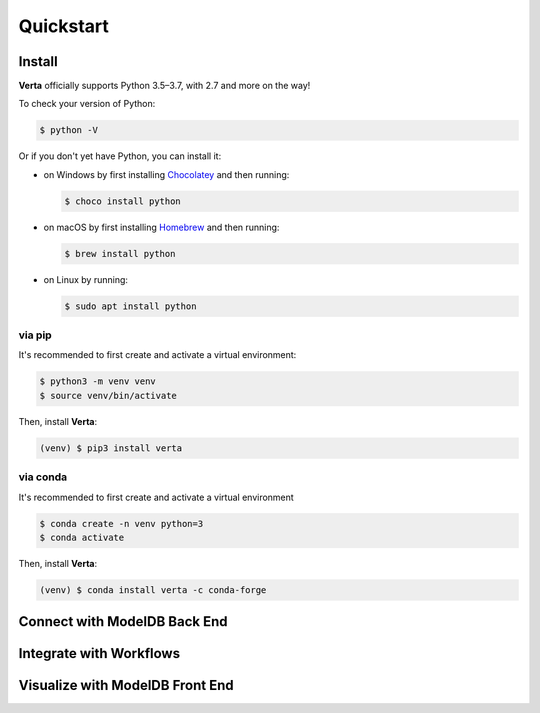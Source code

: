 Quickstart
==========

Install
-------

**Verta** officially supports Python 3.5–3.7, with 2.7 and more on the way!

To check your version of Python:

.. code-block:: console

    $ python -V

Or if you don't yet have Python, you can install it:

- on Windows by first installing `Chocolatey <https://chocolatey.org/>`_ and then running:

  .. code-block:: console

      $ choco install python

- on macOS by first installing `Homebrew <https://brew.sh/>`_ and then running:

  .. code-block:: console

      $ brew install python

- on Linux by running:

  .. code-block:: console

      $ sudo apt install python


via pip
^^^^^^^

It's recommended to first create and activate a virtual environment:

.. code-block:: console

    $ python3 -m venv venv
    $ source venv/bin/activate

Then, install **Verta**:

.. code-block:: console

    (venv) $ pip3 install verta


via conda
^^^^^^^^^

It's recommended to first create and activate a virtual environment

.. code-block:: console

    $ conda create -n venv python=3
    $ conda activate

Then, install **Verta**:

.. code-block:: console

    (venv) $ conda install verta -c conda-forge


Connect with **ModelDB** Back End
---------------------------------

Integrate with Workflows
------------------------

Visualize with **ModelDB** Front End
------------------------------------
